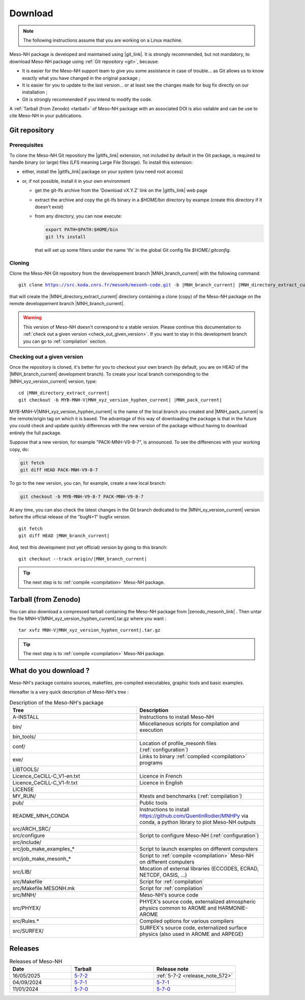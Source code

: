 .. _download:

Download
=============================================================================

.. note::

    The following instructions assume that you are working on a Linux machine.

Meso-NH package is developed and maintained using |git_link|.
It is strongly recommended, but not mandatory, to download Meso-NH package using :ref:`Git repository <git>`, because:

* It is easier for the Meso-NH support team to give you some assistance in case of trouble... as Git allows us to know exactly what you have changed in the original package ;

* It is easier for you to update to the last version...  or at least see the changes made for bug fix directly on our installation ;

* Git is strongly recommended if you intend to modify the code.

A :ref:`Tarball (from Zenodo) <tarball>` of Meso-NH package with an associated DOI is also vailable and can be use to cite Meso-NH in your publications.

.. |git_link| raw:: html

   <a href="https://git-scm.com/" target="_blank">Git</a>

.. _git:

Git repository
-----------------------------------------------------------------------------

Prerequisites
*****************************************************************************

To clone the Meso-NH Git repository the |gitlfs_link| extension, not included by default in the Git package, is required to handle binary (or large) files (LFS meaning Large File Storage). To install this extension:

* either, install the |gitlfs_link| package on your system (you need root access)

* or, if not possible, install it in your own environment

  * get the git-lfs archive from the 'Download vX.Y.Z' link on the |gitlfs_link| web page

  * extract the archive and copy the git-lfs binary in a `$HOME/bin` directory by exampe (create this directory if it doesn't exist)

  * from any directory, you can now execute:

    .. code-block:: bash

       export PATH=$PATH:$HOME/bin
       git lfs install

    that will set up some filters under the name 'lfs' in the global Git config file `$HOME/.gitconfig`.

.. |gitlfs_link| raw:: html

   <a href="https://git-lfs.github.com/" target="_blank">Git LFS</a>

Cloning
*****************************************************************************

Clone the Meso-NH Git repository from the developpement branch |MNH_branch_current| with the following command:

..
  PW: J'ai remplacé les code-block par des parsed-literal pour rendre possible la
      substitution qui n'est pas possible dans 1 code-block
      mais le syntax highligting est perdu...
  .. code-block:: bash

.. parsed-literal::

   git clone https://src.koda.cnrs.fr/mesonh/mesonh-code.git -b |MNH_branch_current| |MNH_directory_extract_current|

that will create the |MNH_directory_extract_current| directory containing a clone (copy) of the Meso-NH package on the remote developpement branch |MNH_branch_current|.

.. warning::

   This version of Meso-NH doesn't correspond to a stable version. Please continue this documentation to :ref:`check out a given version <check_out_given_version>`. If you want to stay in this development branch you can go to :ref:`compilation` section.

.. _check_out_given_version:

Checking out a given version
*****************************************************************************

Once the repository is cloned, it's better for you to checkout your own branch (by default, you are on HEAD of the |MNH_branch_current| development branch). To create your local branch corresponding to the |MNH_xyz_version_current| version, type:

..
   .. code-block:: bash
.. parsed-literal::

   cd |MNH_directory_extract_current|
   git checkout -b MYB-MNH-V\ |MNH_xyz_version_hyphen_current| |MNH_pack_current|

MYB-MNH-V\ |MNH_xyz_version_hyphen_current| is the name of the local branch you created and |MNH_pack_current| is the remote/origin tag on which it is based. The advantage of this way of downloading the package is that in the future you could check and update quickly differences with the new version of the package without having to download entirely the full package.

Suppose that a new version, for example "PACK-MNH-V9-8-7", is announced. To see the differences
with your working copy, do:

.. code-block:: bash

   git fetch
   git diff HEAD PACK-MNH-V9-8-7

To go to the new version, you can, for example, create a new local branch:

.. code-block:: bash

   git checkout -b MYB-MNH-V9-8-7 PACK-MNH-V9-8-7

At any time, you can also check the latest changes in the Git branch dedicated to the |MNH_xy_version_current|
version before the official release of the "bugN+1" bugfix version.

..
   .. code-block:: bash
.. parsed-literal::

   git fetch
   git diff HEAD |MNH_branch_current|

And, test this development (not yet official) version by going to this branch:

..
   .. code-block:: bash
.. parsed-literal::

   git checkout --track origin/|MNH_branch_current|

.. tip::

   The next step is to :ref:`compile <compilation>` Meso-NH package.

.. _tarball:

Tarball (from Zenodo)
-----------------------------------------------------------------------------

You can also download a compressed tarball containing the Meso-NH package from |zenodo_mesonh_link| .
Then untar the file MNH-V\ |MNH_xyz_version_hyphen_current|.tar.gz where you want :

..
   .. code-block:: bash
.. parsed-literal::

   tar xvfz MNH-V\ |MNH_xyz_version_hyphen_current|.tar.gz

.. tip::

   The next step is to :ref:`compile <compilation>` Meso-NH package.

.. |zenodo_mesonh_link| raw:: html

   <a href="https://doi.org/10.5281/zenodo.15095130" target="_blank">Meso-NH on Zenodo website</a>

What do you download ?
-----------------------------------------------------------------------------

Meso-NH's package contains sources, makefiles, pre-compiled executables, graphic tools and basic examples.

Hereafter is a very quick description of Meso-NH's tree :

.. csv-table:: Description of the Meso-NH's package
   :header: "Tree", "Description"
   :widths: 30, 30

   "A-INSTALL", "Instructions to install Meso-NH"
   "bin/", "Miscellaneous scripts for compilation and execution"
   "bin_tools/", ""
   "conf/", "Location of profile_mesonh files (:ref:`configuration`)"
   "exe/", "Links to binary :ref:`compiled <compilation>` programs"
   "LIBTOOLS/", ""
   "Licence_CeCILL-C_V1-en.txt", "Licence in French"
   "Licence_CeCILL-C_V1-fr.txt", "Licence in English"
   "LICENSE", ""
   "MY_RUN/", "Ktests and benchmarks (:ref:`compilation`)"
   "pub/", "Public tools"
   "README_MNH_CONDA", "Instructions to install https://github.com/QuentinRodier/MNHPy via conda, a python library to plot Meso-NH outputs"
   "src/ARCH_SRC/", ""
   "src/configure", "Script to configure Meso-NH (:ref:`configuration`)"
   "src/include/", ""
   "src/job_make_examples_*", "Script to launch examples on different computers"
   "src/job_make_mesonh_*", "Script to :ref:`compile <compilation>` Meso-NH on different computers"
   "src/LIB/", "Mocation of external libraries (ECCODES, ECRAD, NETCDF, OASIS, ...)"
   "src/Makefile", "Script for :ref:`compilation`"
   "src/Makefile.MESONH.mk", "Script for :ref:`compilation`"
   "src/MNH/", "Meso-NH's source code"
   "src/PHYEX/", "PHYEX's source code, externalized atmospheric physics common to AROME and HARMONIE-AROME"
   "src/Rules.*", "Compiled options for various compilers"
   "src/SURFEX/", "SURFEX's source code, externalized surface physics (also used in AROME and ARPEGE)"

Releases
------------------------------------------------------------------------

.. csv-table:: Releases of Meso-NH
   :header: "Date", "Tarball", "Release note"
   :widths: 30, 40, 40
   
   "16/05/2025", "`5-7-2 <https://zenodo.org/records/15698760/files/MNH-V5-7-2.tar.gz?download=1>`_", ":ref:`5-7-2 <release_note_572>`"
   "04/09/2024", "`5-7-1 <https://zenodo.org/records/15095131/files/MNH-V5-7-1.tar.gz?download=1>`_", "`5-7-1 <http://mesonh.aero.obs-mip.fr/mesonh57/Download?action=AttachFile&do=view&target=WHY_BUGFIX_571.pdf>`_"
   "11/01/2024", "`5-7-0 <http://mesonh.aero.obs-mip.fr/mesonh/dir_open/dir_MESONH/MNH-V5-7-0.tar.gz>`_", "`5-7-0 <http://mesonh.aero.obs-mip.fr/mesonh57/Download?action=AttachFile&do=view&target=update_from_masdev56_to_570.pdf>`_"

